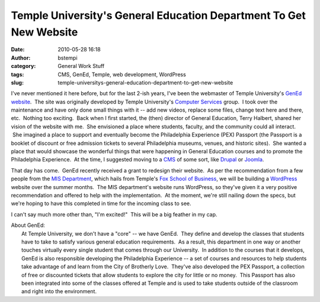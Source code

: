 Temple University's General Education Department To Get New Website
###################################################################
:date: 2010-05-28 16:18
:author: bstempi
:category: General Work Stuff
:tags: CMS, GenEd, Temple, web development, WordPress
:slug: temple-universitys-general-education-department-to-get-new-website

I've never mentioned it here before, but for the last 2-ish years, I've
been the webmaster of Temple University's `GenEd
website <http://www.temple.edu/gened>`__.  The site was originally
developed by Temple University's `Computer
Services <http://www.temple.edu/cs>`__ group.  I took over the
maintenance and have only done small things with it -- add new videos,
replace some files, change text here and there, etc.  Nothing too
exciting.  Back when I first started, the (then) director of General
Education, Terry Halbert, shared her vision of the website with me.  She
envisioned a place where students, faculty, and the community could all
interact.  She imagined a place to support and eventually become the
Philadelphia Experience (PEX) Passport (the Passport is a booklet of
discount or free admission tickets to several Philadelphia museums,
venues, and historic sites).  She wanted a place that would showcase the
wonderful things that were happening in General Education courses and to
promote the Philadelphia Experience.  At the time, I suggested moving to
a `CMS <http://en.wikipedia.org/wiki/Content_management_system>`__ of
some sort, like `Drupal <http://drupal.org/>`__ or
`Joomla <http://www.joomla.org/>`__.

That day has come.  GenEd recently received a grant to redesign their
website.  As per the recommendation from a few people from the `MIS
Department <http://community.mis.temple.edu/>`__, which hails from
Temple's `Fox School of Business <http://fox.temple.edu/>`__, we will be
building a `WordPress <http://wordpress.org/>`__ website over the summer
months.  The MIS department's website runs WordPress, so they've given
it a very positive recommendation and offered to help with the
implementation.  At the moment, we're still nailing down the specs, but
we're hoping to have this completed in time for the incoming class to
see.

I can't say much more other than, "I'm excited!"  This will be a big
feather in my cap.

| About GenEd:
|  At Temple University, we don't have a "core" -- we have GenEd.  They
  define and develop the classes that students have to take to satisfy
  various general education requirements.  As a result, this department
  in one way or another touches virtually every single student that
  comes through our University.  In addition to the courses that it
  develops, GenEd is also responsible developing the Philadelphia
  Experience -- a set of courses and resources to help students take
  advantage of and learn from the City of Brotherly Love.  They've also
  developed the PEX Passport, a collection of free or discounted tickets
  that allow students to explore the city for little or no money.  This
  Passport has also been integrated into some of the classes offered at
  Temple and is used to take students outside of the classroom and right
  into the environment.
